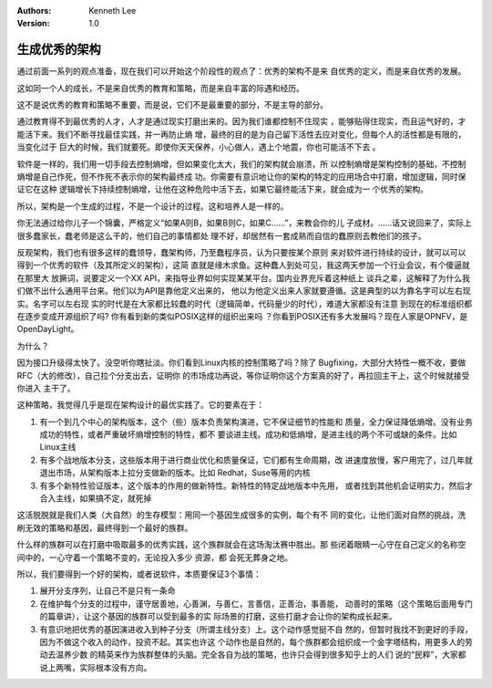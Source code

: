 .. Kenneth Lee 版权所有 2016-2020

:Authors: Kenneth Lee
:Version: 1.0

生成优秀的架构
****************

通过前面一系列的观点准备，现在我们可以开始这个阶段性的观点了：优秀的架构不是来
自优秀的定义，而是来自优秀的发展。

这如同一个人的成长，不是来自优秀的教育和策略，而是来自丰富的际遇和经历。

这不是说优秀的教育和策略不重要，而是说，它们不是最重要的部分，不是主导的部分。

通过教育得不到最优秀的人才，人才是通过现实打磨出来的。因为我们谁都控制不住现实
，能够贴得住现实，而且运气好的，才能活下来。我们不断寻找最佳实践，并一再防止熵
增，最终的目的是为自己留下活性去应对变化，但每个人的活性都是有限的，当变化过于
巨大的时候，我们就要死。即使你天天保养，小心做人，遇上个地震，你也可能活不下去
。

软件是一样的，我们用一切手段去控制熵增，但如果变化太大，我们的架构就会崩溃，所
以控制熵增是架构控制的基础，不控制熵增是自己作死，但不作死不表示你的架构最终成
功。你需要有意识地让你的架构的特定的应用场合中打磨，增加逻辑，同时保证它在这种
逻辑增长下持续控制熵增，让他在这种危险中活下去，如果它最终能活下来，就会成为一
个优秀的架构。

所以，架构是一个生成的过程，不是一个设计的过程。这和培养人是一样的。

你无法通过给你儿子一个锦囊，严格定义“如果A则B，如果B则C，如果C……”，来教会你的儿
子成材。……话又说回来了，实际上很多蠢家长，蠢老师是这么干的，他们自己的事情都处
理不好，却居然有一套成熟而自信的蠢原则去教他们的孩子。

反观架构，我们也有很多这样的蠢领导，蠢架构师，乃至蠢程序员，认为只要按某个原则
来对软件进行持续的设计，就可以可以得到一个优秀的软件（及其所定义的架构），这简
直就是缘木求鱼。这种蠢人到处可见，我这两天参加一个行业会议，有个傻逼就在那里大
放撅词，说要定义一个XX API，来指导业界如何实现某某平台。国内业界充斥着这种纸上
谈兵之辈，这解释了为什么我们做不出什么通用平台来。他们以为API是靠他定义出来的，
他以为他定义出来人家就要遵循。这是典型的以为靠名字可以左右现实。名字可以左右现
实的时代是在大家都比较蠢的时代（逻辑简单，代码量少的时代），难道大家都没有注意
到现在的标准组织都在逐步变成开源组织了吗? 你有看到新的类似POSIX这样的组织出来吗
？你看到POSIX还有多大发展吗？现在人家是OPNFV，是OpenDayLight。

为什么？

因为接口升级得太快了。没空听你瞎扯淡。你们看到Linux内核的控制策略了吗？除了
Bugfixing，大部分大特性一概不收，要做RFC（大的修改），自己拉个分支出去，证明你
的市场成功再说，等你证明你这个方案真的好了，再拉回主干上，这个时候就接受你进入
主干了。

这种策略，我觉得几乎是现在架构设计的最优实践了。它的要素在于：

1. 有一个到几个中心的架构版本，这个（些）版本负责架构演进，它不保证细节的性能和
   质量，全力保证降低熵增。没有业务成功的特性，或者严重破坏熵增控制的特性，都不
   要谈进主线。成功和低熵增，是进主线的两个不可或缺的条件。比如Linux主线

2. 有多个战地版本分支，这些版本用于进行商业优化和质量保证，它们都有生命周期，改
   进速度放慢，客户用完了，过几年就退出市场，从架构版本上拉分支做新的版本。比如
   Redhat，Suse等用的内核

3. 有多个新特性验证版本，这个版本的作用的做新特性。新特性的特定战地版本中先用，
   或者找到其他机会证明实力，然后才合入主线，如果搞不定，就死掉

这活脱脱就是我们人类（大自然）的生存模型：用同一个基因生成很多的实例，每个有不
同的变化，让他们面对自然的挑战，洗刷无效的策略和基因，最终得到一个最好的族群。

什么样的族群可以在打磨中吸取最多的优秀实践，这个族群就会在这场淘汰赛中胜出。那
些闭着眼睛一心守在自己定义的名称空间中的，一心守着一个策略不变的，无论投入多少
资源，都 会死无葬身之地。

所以，我们要得到一个好的架构，或者说软件，本质要保证3个事情：

1. 展开分支序列，让自己不是只有一条命

2. 在维护每个分支的过程中，谨守居善地，心善渊，与善仁，言善信，正善治，事善能，
   动善时的策略（这个策略后面用专门的篇章讲），让这个基因的族群可以受到最多的实
   际场景的打磨，这些打磨才会让你的架构成长起来。

3. 有意识地把优秀的基因演进收入到种子分支（所谓主线分支）上。这个动作感觉挺不自
   然的，但暂时我找不到更好的手段，因为不做这个收入的动作，投资不起。其实也许这
   个动作也是自然的，每个族群都会组织成一个金字塔结构，用更多人的劳动去温养少数
   的精英来作为族群整体的头脑。完全各自为战的策略，也许只会得到很多知乎上的人们
   说的“民粹”，大家都说上两嘴，实际根本没有方向。
